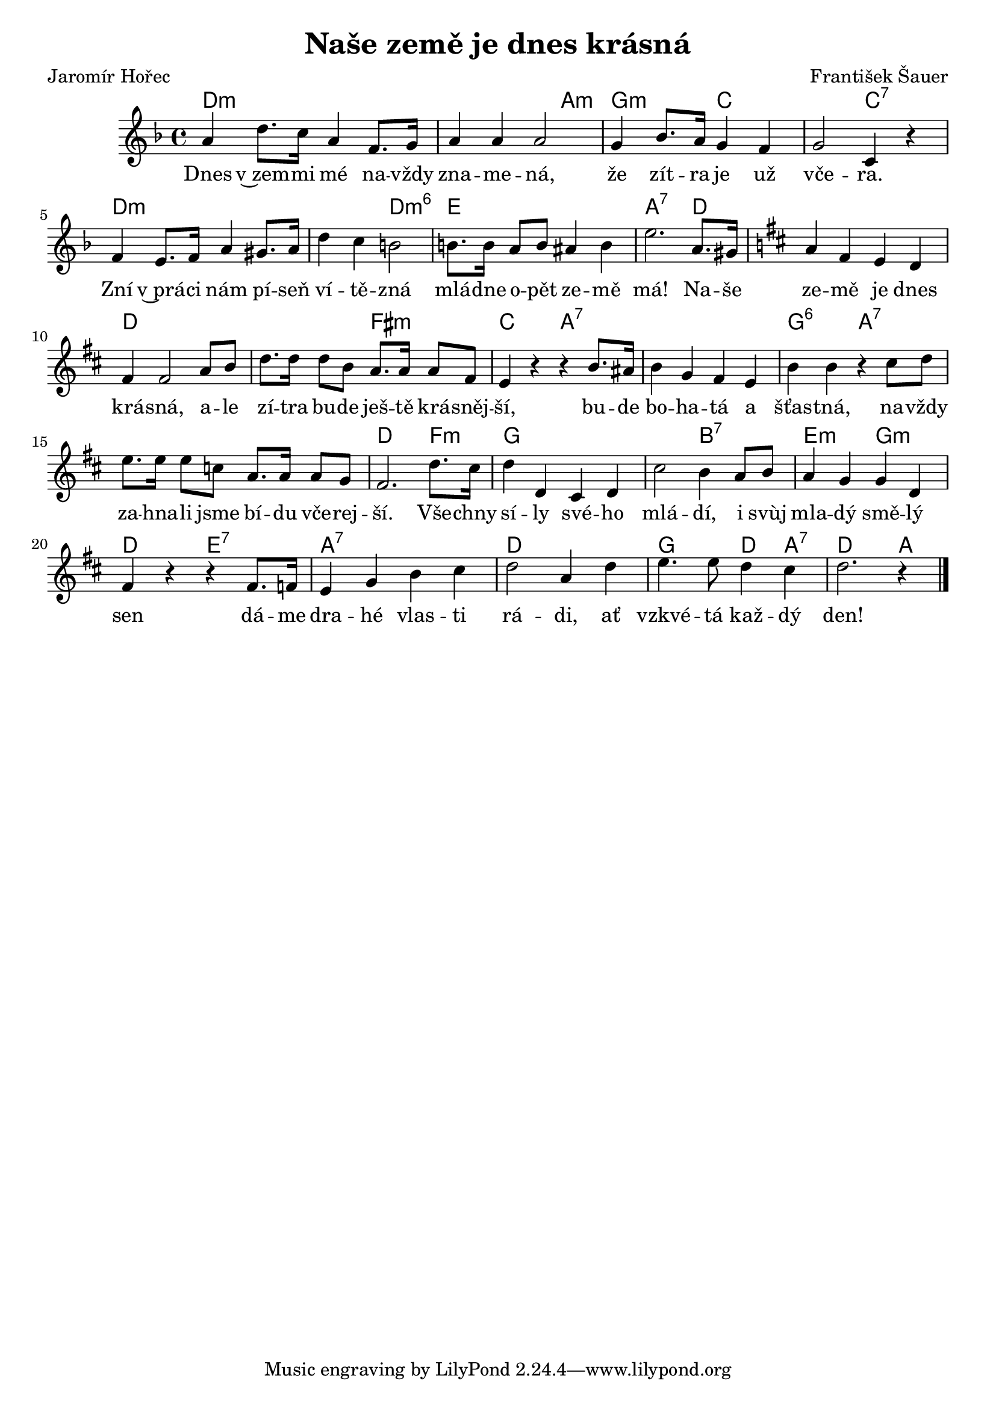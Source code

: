 \version "2.20.0"
\header {
        title = "Naše země je dnes krásná" 
        composer = "František Šauer" 
	poet = "Jaromír Hořec" 
}

melody =  \relative c'' { 
\clef treble       
\time 4/4 
\key f \major 

a4 d8. c16 a4 f8. g16 | a4 a a2 |
g4 bes8. a16 g4 f | g2 c,4 r |
f4 e8. f16 a4 gis8. a16 |
d4 c b2 | b8. b16 a8 b ais4 b | e2. a,8. gis16 |
\key d \major  a4 fis e d | fis4 fis2 a8 b | d8. d16 d8 b a8. a16 a8
fis | e4 r r b'8. ais16 | b4 g fis e | b'4 b r cis8 d | e8. e16 e8 c
a8. a16 a8 g | fis2. d'8. cis16 | d4 d, cis d | cis'2 b4 a8 b |
a4 g g d | fis r r fis8. f16 | e4 g b cis | d2 a4 d | e4. e8 d4 cis |
d2. r4 
        \bar "|." 
}

text = \lyricmode {
Dnes v~zem -- mi mé na -- vždy zna -- me -- ná,
že zít -- ra je už vče -- ra. Zní v~prá -- ci nám pí -- seň 
ví -- tě -- zná mlá -- dne o -- pět ze -- mě má!
Na -- še ze -- mě je dnes krá -- sná, a -- le zí -- tra bu -- de ješ -- tě
krá -- sněj -- ší, bu -- de bo -- ha -- tá a šťas -- tná, na -- vždy
za -- hna -- li jsme bí -- du vče -- rej -- ší.
Vše -- chny sí -- ly své -- ho mlá -- dí, i svùj mla -- dý smě -- lý sen 
dá -- me dra -- hé vlas -- ti rá -- di, ať vzkvé -- tá kaž -- dý den!
}

accompaniment =\chordmode {
d1:m d2.:m a4:min g2:min c1 c2:7 d1:m d2:m d2:m6 e1
a2.:7 d4 d1 d d2 fis:m c a:7 a1:7 g2:6 a1.:7 d2. f4:m g1
g2 b:7 e:m g:m d e:7 a1:7 d g2 d4 a:7 d2. a4

		}

\score {
      <<
         \new ChordNames {
             \set chordChanges = ##t
              \accompaniment
            }

          \new Voice = "one" { \autoBeamOn \melody }
          \new Lyrics \lyricsto "one" \text
       >>
       \midi  { \tempo 4=120 }
       \layout { linewidth = 20.0\cm  }
}


